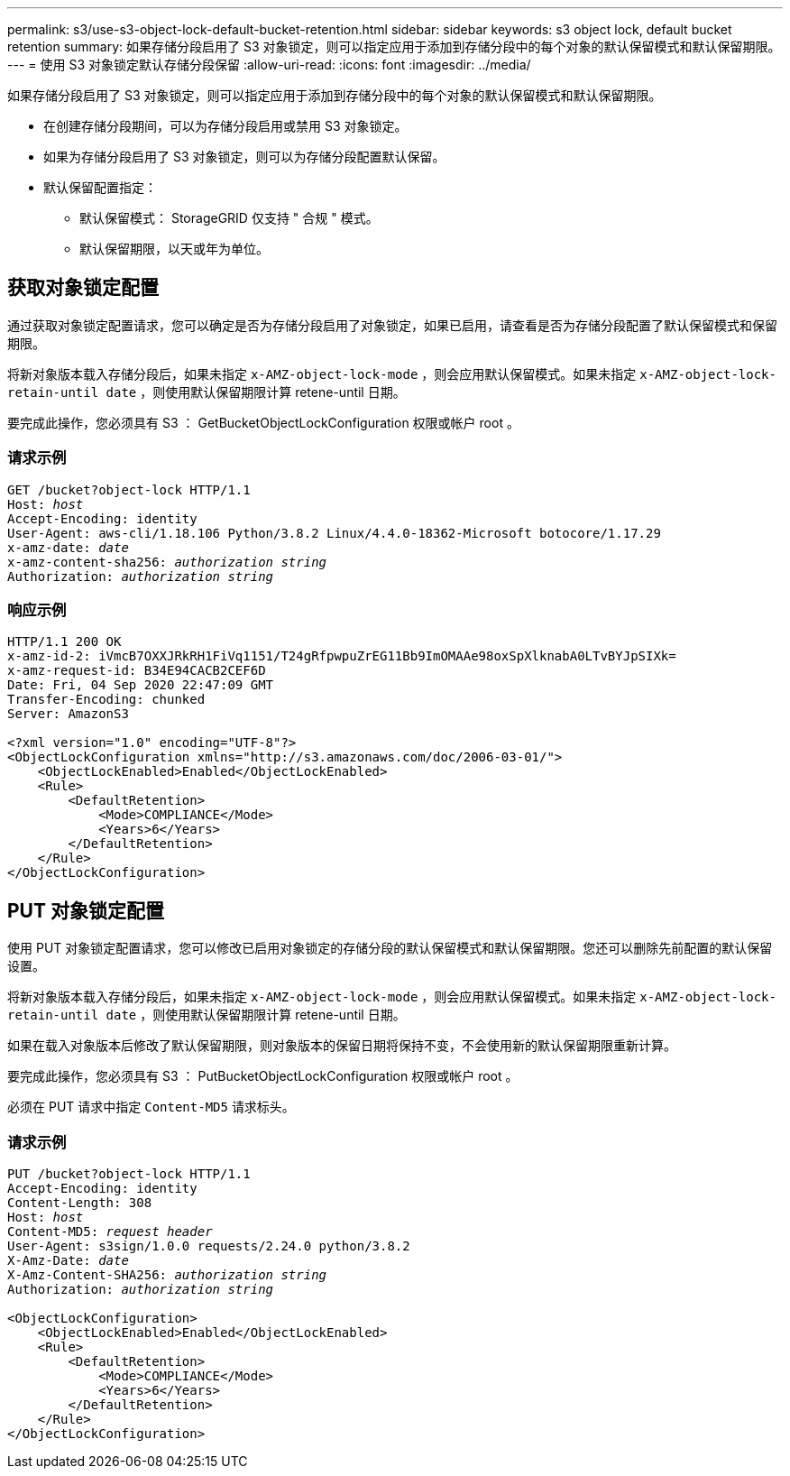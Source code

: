 ---
permalink: s3/use-s3-object-lock-default-bucket-retention.html 
sidebar: sidebar 
keywords: s3 object lock, default bucket retention 
summary: 如果存储分段启用了 S3 对象锁定，则可以指定应用于添加到存储分段中的每个对象的默认保留模式和默认保留期限。 
---
= 使用 S3 对象锁定默认存储分段保留
:allow-uri-read: 
:icons: font
:imagesdir: ../media/


[role="lead"]
如果存储分段启用了 S3 对象锁定，则可以指定应用于添加到存储分段中的每个对象的默认保留模式和默认保留期限。

* 在创建存储分段期间，可以为存储分段启用或禁用 S3 对象锁定。
* 如果为存储分段启用了 S3 对象锁定，则可以为存储分段配置默认保留。
* 默认保留配置指定：
+
** 默认保留模式： StorageGRID 仅支持 " 合规 " 模式。
** 默认保留期限，以天或年为单位。






== 获取对象锁定配置

通过获取对象锁定配置请求，您可以确定是否为存储分段启用了对象锁定，如果已启用，请查看是否为存储分段配置了默认保留模式和保留期限。

将新对象版本载入存储分段后，如果未指定 `x-AMZ-object-lock-mode` ，则会应用默认保留模式。如果未指定 `x-AMZ-object-lock-retain-until date` ，则使用默认保留期限计算 retene-until 日期。

要完成此操作，您必须具有 S3 ： GetBucketObjectLockConfiguration 权限或帐户 root 。



=== 请求示例

[listing, subs="specialcharacters,quotes"]
----
GET /bucket?object-lock HTTP/1.1
Host: _host_
Accept-Encoding: identity
User-Agent: aws-cli/1.18.106 Python/3.8.2 Linux/4.4.0-18362-Microsoft botocore/1.17.29
x-amz-date: _date_
x-amz-content-sha256: _authorization string_
Authorization: _authorization string_
----


=== 响应示例

[listing]
----
HTTP/1.1 200 OK
x-amz-id-2: iVmcB7OXXJRkRH1FiVq1151/T24gRfpwpuZrEG11Bb9ImOMAAe98oxSpXlknabA0LTvBYJpSIXk=
x-amz-request-id: B34E94CACB2CEF6D
Date: Fri, 04 Sep 2020 22:47:09 GMT
Transfer-Encoding: chunked
Server: AmazonS3

<?xml version="1.0" encoding="UTF-8"?>
<ObjectLockConfiguration xmlns="http://s3.amazonaws.com/doc/2006-03-01/">
    <ObjectLockEnabled>Enabled</ObjectLockEnabled>
    <Rule>
        <DefaultRetention>
            <Mode>COMPLIANCE</Mode>
            <Years>6</Years>
        </DefaultRetention>
    </Rule>
</ObjectLockConfiguration>
----


== PUT 对象锁定配置

使用 PUT 对象锁定配置请求，您可以修改已启用对象锁定的存储分段的默认保留模式和默认保留期限。您还可以删除先前配置的默认保留设置。

将新对象版本载入存储分段后，如果未指定 `x-AMZ-object-lock-mode` ，则会应用默认保留模式。如果未指定 `x-AMZ-object-lock-retain-until date` ，则使用默认保留期限计算 retene-until 日期。

如果在载入对象版本后修改了默认保留期限，则对象版本的保留日期将保持不变，不会使用新的默认保留期限重新计算。

要完成此操作，您必须具有 S3 ： PutBucketObjectLockConfiguration 权限或帐户 root 。

必须在 PUT 请求中指定 `Content-MD5` 请求标头。



=== 请求示例

[listing, subs="specialcharacters,quotes"]
----
PUT /bucket?object-lock HTTP/1.1
Accept-Encoding: identity
Content-Length: 308
Host: _host_
Content-MD5: _request header_
User-Agent: s3sign/1.0.0 requests/2.24.0 python/3.8.2
X-Amz-Date: _date_
X-Amz-Content-SHA256: _authorization string_
Authorization: _authorization string_

<ObjectLockConfiguration>
    <ObjectLockEnabled>Enabled</ObjectLockEnabled>
    <Rule>
        <DefaultRetention>
            <Mode>COMPLIANCE</Mode>
            <Years>6</Years>
        </DefaultRetention>
    </Rule>
</ObjectLockConfiguration>
----